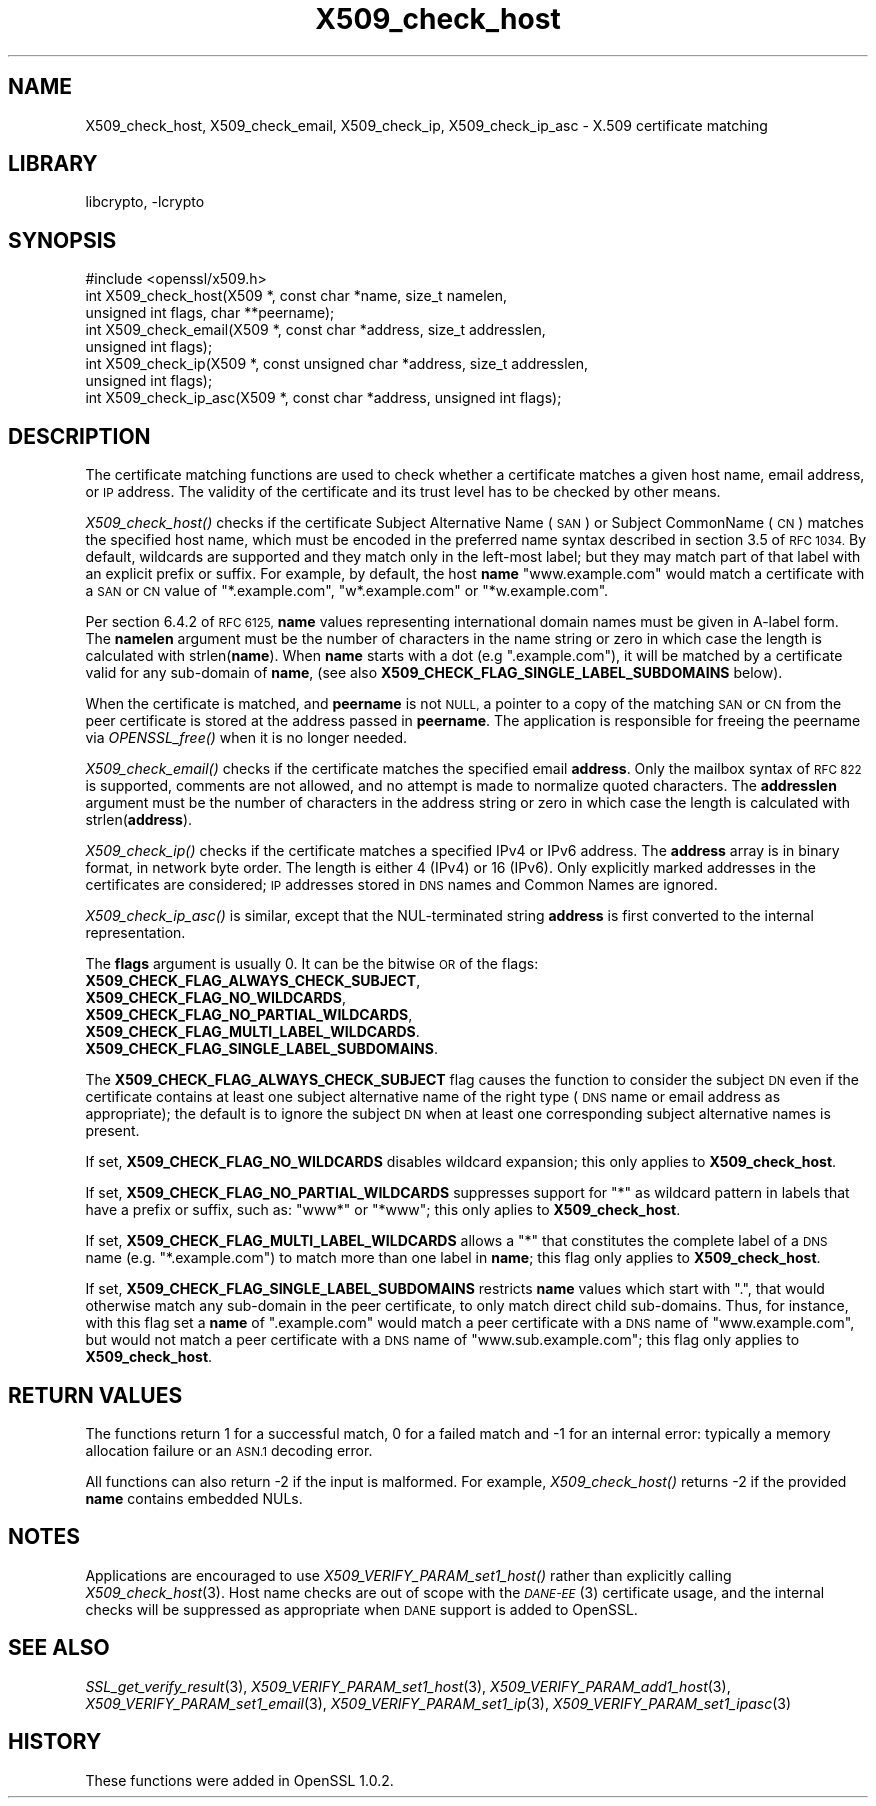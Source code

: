 .\"	$NetBSD: X509_check_host.3,v 1.1.2.2 2017/03/20 06:52:01 pgoyette Exp $
.\"
.\" Automatically generated by Pod::Man 4.07 (Pod::Simple 3.32)
.\"
.\" Standard preamble:
.\" ========================================================================
.de Sp \" Vertical space (when we can't use .PP)
.if t .sp .5v
.if n .sp
..
.de Vb \" Begin verbatim text
.ft CW
.nf
.ne \\$1
..
.de Ve \" End verbatim text
.ft R
.fi
..
.\" Set up some character translations and predefined strings.  \*(-- will
.\" give an unbreakable dash, \*(PI will give pi, \*(L" will give a left
.\" double quote, and \*(R" will give a right double quote.  \*(C+ will
.\" give a nicer C++.  Capital omega is used to do unbreakable dashes and
.\" therefore won't be available.  \*(C` and \*(C' expand to `' in nroff,
.\" nothing in troff, for use with C<>.
.tr \(*W-
.ds C+ C\v'-.1v'\h'-1p'\s-2+\h'-1p'+\s0\v'.1v'\h'-1p'
.ie n \{\
.    ds -- \(*W-
.    ds PI pi
.    if (\n(.H=4u)&(1m=24u) .ds -- \(*W\h'-12u'\(*W\h'-12u'-\" diablo 10 pitch
.    if (\n(.H=4u)&(1m=20u) .ds -- \(*W\h'-12u'\(*W\h'-8u'-\"  diablo 12 pitch
.    ds L" ""
.    ds R" ""
.    ds C` ""
.    ds C' ""
'br\}
.el\{\
.    ds -- \|\(em\|
.    ds PI \(*p
.    ds L" ``
.    ds R" ''
.    ds C`
.    ds C'
'br\}
.\"
.\" Escape single quotes in literal strings from groff's Unicode transform.
.ie \n(.g .ds Aq \(aq
.el       .ds Aq '
.\"
.\" If the F register is >0, we'll generate index entries on stderr for
.\" titles (.TH), headers (.SH), subsections (.SS), items (.Ip), and index
.\" entries marked with X<> in POD.  Of course, you'll have to process the
.\" output yourself in some meaningful fashion.
.\"
.\" Avoid warning from groff about undefined register 'F'.
.de IX
..
.if !\nF .nr F 0
.if \nF>0 \{\
.    de IX
.    tm Index:\\$1\t\\n%\t"\\$2"
..
.    if !\nF==2 \{\
.        nr % 0
.        nr F 2
.    \}
.\}
.\"
.\" Accent mark definitions (@(#)ms.acc 1.5 88/02/08 SMI; from UCB 4.2).
.\" Fear.  Run.  Save yourself.  No user-serviceable parts.
.    \" fudge factors for nroff and troff
.if n \{\
.    ds #H 0
.    ds #V .8m
.    ds #F .3m
.    ds #[ \f1
.    ds #] \fP
.\}
.if t \{\
.    ds #H ((1u-(\\\\n(.fu%2u))*.13m)
.    ds #V .6m
.    ds #F 0
.    ds #[ \&
.    ds #] \&
.\}
.    \" simple accents for nroff and troff
.if n \{\
.    ds ' \&
.    ds ` \&
.    ds ^ \&
.    ds , \&
.    ds ~ ~
.    ds /
.\}
.if t \{\
.    ds ' \\k:\h'-(\\n(.wu*8/10-\*(#H)'\'\h"|\\n:u"
.    ds ` \\k:\h'-(\\n(.wu*8/10-\*(#H)'\`\h'|\\n:u'
.    ds ^ \\k:\h'-(\\n(.wu*10/11-\*(#H)'^\h'|\\n:u'
.    ds , \\k:\h'-(\\n(.wu*8/10)',\h'|\\n:u'
.    ds ~ \\k:\h'-(\\n(.wu-\*(#H-.1m)'~\h'|\\n:u'
.    ds / \\k:\h'-(\\n(.wu*8/10-\*(#H)'\z\(sl\h'|\\n:u'
.\}
.    \" troff and (daisy-wheel) nroff accents
.ds : \\k:\h'-(\\n(.wu*8/10-\*(#H+.1m+\*(#F)'\v'-\*(#V'\z.\h'.2m+\*(#F'.\h'|\\n:u'\v'\*(#V'
.ds 8 \h'\*(#H'\(*b\h'-\*(#H'
.ds o \\k:\h'-(\\n(.wu+\w'\(de'u-\*(#H)/2u'\v'-.3n'\*(#[\z\(de\v'.3n'\h'|\\n:u'\*(#]
.ds d- \h'\*(#H'\(pd\h'-\w'~'u'\v'-.25m'\f2\(hy\fP\v'.25m'\h'-\*(#H'
.ds D- D\\k:\h'-\w'D'u'\v'-.11m'\z\(hy\v'.11m'\h'|\\n:u'
.ds th \*(#[\v'.3m'\s+1I\s-1\v'-.3m'\h'-(\w'I'u*2/3)'\s-1o\s+1\*(#]
.ds Th \*(#[\s+2I\s-2\h'-\w'I'u*3/5'\v'-.3m'o\v'.3m'\*(#]
.ds ae a\h'-(\w'a'u*4/10)'e
.ds Ae A\h'-(\w'A'u*4/10)'E
.    \" corrections for vroff
.if v .ds ~ \\k:\h'-(\\n(.wu*9/10-\*(#H)'\s-2\u~\d\s+2\h'|\\n:u'
.if v .ds ^ \\k:\h'-(\\n(.wu*10/11-\*(#H)'\v'-.4m'^\v'.4m'\h'|\\n:u'
.    \" for low resolution devices (crt and lpr)
.if \n(.H>23 .if \n(.V>19 \
\{\
.    ds : e
.    ds 8 ss
.    ds o a
.    ds d- d\h'-1'\(ga
.    ds D- D\h'-1'\(hy
.    ds th \o'bp'
.    ds Th \o'LP'
.    ds ae ae
.    ds Ae AE
.\}
.rm #[ #] #H #V #F C
.\" ========================================================================
.\"
.IX Title "X509_check_host 3"
.TH X509_check_host 3 "2016-10-14" "1.0.2k" "OpenSSL"
.\" For nroff, turn off justification.  Always turn off hyphenation; it makes
.\" way too many mistakes in technical documents.
.if n .ad l
.nh
.SH "NAME"
X509_check_host, X509_check_email, X509_check_ip, X509_check_ip_asc \- X.509 certificate matching
.SH "LIBRARY"
libcrypto, -lcrypto
.SH "SYNOPSIS"
.IX Header "SYNOPSIS"
.Vb 1
\& #include <openssl/x509.h>
\&
\& int X509_check_host(X509 *, const char *name, size_t namelen,
\&                     unsigned int flags, char **peername);
\& int X509_check_email(X509 *, const char *address, size_t addresslen,
\&                      unsigned int flags);
\& int X509_check_ip(X509 *, const unsigned char *address, size_t addresslen,
\&                   unsigned int flags);
\& int X509_check_ip_asc(X509 *, const char *address, unsigned int flags);
.Ve
.SH "DESCRIPTION"
.IX Header "DESCRIPTION"
The certificate matching functions are used to check whether a
certificate matches a given host name, email address, or \s-1IP\s0 address.
The validity of the certificate and its trust level has to be checked by
other means.
.PP
\&\fIX509_check_host()\fR checks if the certificate Subject Alternative
Name (\s-1SAN\s0) or Subject CommonName (\s-1CN\s0) matches the specified host
name, which must be encoded in the preferred name syntax described
in section 3.5 of \s-1RFC 1034. \s0 By default, wildcards are supported
and they match  only in the left-most label; but they may match
part of that label with an explicit prefix or suffix.  For example,
by default, the host \fBname\fR \*(L"www.example.com\*(R" would match a
certificate with a \s-1SAN\s0 or \s-1CN\s0 value of \*(L"*.example.com\*(R", \*(L"w*.example.com\*(R"
or \*(L"*w.example.com\*(R".
.PP
Per section 6.4.2 of \s-1RFC 6125, \s0\fBname\fR values representing international
domain names must be given in A\-label form.  The \fBnamelen\fR argument
must be the number of characters in the name string or zero in which
case the length is calculated with strlen(\fBname\fR).  When \fBname\fR starts
with a dot (e.g \*(L".example.com\*(R"), it will be matched by a certificate
valid for any sub-domain of \fBname\fR, (see also
\&\fBX509_CHECK_FLAG_SINGLE_LABEL_SUBDOMAINS\fR below).
.PP
When the certificate is matched, and \fBpeername\fR is not \s-1NULL,\s0 a
pointer to a copy of the matching \s-1SAN\s0 or \s-1CN\s0 from the peer certificate
is stored at the address passed in \fBpeername\fR.  The application
is responsible for freeing the peername via \fIOPENSSL_free()\fR when it
is no longer needed.
.PP
\&\fIX509_check_email()\fR checks if the certificate matches the specified
email \fBaddress\fR.  Only the mailbox syntax of \s-1RFC 822\s0 is supported,
comments are not allowed, and no attempt is made to normalize quoted
characters.  The \fBaddresslen\fR argument must be the number of
characters in the address string or zero in which case the length
is calculated with strlen(\fBaddress\fR).
.PP
\&\fIX509_check_ip()\fR checks if the certificate matches a specified IPv4 or
IPv6 address.  The \fBaddress\fR array is in binary format, in network
byte order.  The length is either 4 (IPv4) or 16 (IPv6).  Only
explicitly marked addresses in the certificates are considered; \s-1IP\s0
addresses stored in \s-1DNS\s0 names and Common Names are ignored.
.PP
\&\fIX509_check_ip_asc()\fR is similar, except that the NUL-terminated
string \fBaddress\fR is first converted to the internal representation.
.PP
The \fBflags\fR argument is usually 0.  It can be the bitwise \s-1OR\s0 of the
flags:
.IP "\fBX509_CHECK_FLAG_ALWAYS_CHECK_SUBJECT\fR," 4
.IX Item "X509_CHECK_FLAG_ALWAYS_CHECK_SUBJECT,"
.PD 0
.IP "\fBX509_CHECK_FLAG_NO_WILDCARDS\fR," 4
.IX Item "X509_CHECK_FLAG_NO_WILDCARDS,"
.IP "\fBX509_CHECK_FLAG_NO_PARTIAL_WILDCARDS\fR," 4
.IX Item "X509_CHECK_FLAG_NO_PARTIAL_WILDCARDS,"
.IP "\fBX509_CHECK_FLAG_MULTI_LABEL_WILDCARDS\fR." 4
.IX Item "X509_CHECK_FLAG_MULTI_LABEL_WILDCARDS."
.IP "\fBX509_CHECK_FLAG_SINGLE_LABEL_SUBDOMAINS\fR." 4
.IX Item "X509_CHECK_FLAG_SINGLE_LABEL_SUBDOMAINS."
.PD
.PP
The \fBX509_CHECK_FLAG_ALWAYS_CHECK_SUBJECT\fR flag causes the function
to consider the subject \s-1DN\s0 even if the certificate contains at least
one subject alternative name of the right type (\s-1DNS\s0 name or email
address as appropriate); the default is to ignore the subject \s-1DN\s0
when at least one corresponding subject alternative names is present.
.PP
If set, \fBX509_CHECK_FLAG_NO_WILDCARDS\fR disables wildcard
expansion; this only applies to \fBX509_check_host\fR.
.PP
If set, \fBX509_CHECK_FLAG_NO_PARTIAL_WILDCARDS\fR suppresses support
for \*(L"*\*(R" as wildcard pattern in labels that have a prefix or suffix,
such as: \*(L"www*\*(R" or \*(L"*www\*(R"; this only aplies to \fBX509_check_host\fR.
.PP
If set, \fBX509_CHECK_FLAG_MULTI_LABEL_WILDCARDS\fR allows a \*(L"*\*(R" that
constitutes the complete label of a \s-1DNS\s0 name (e.g. \*(L"*.example.com\*(R")
to match more than one label in \fBname\fR; this flag only applies
to \fBX509_check_host\fR.
.PP
If set, \fBX509_CHECK_FLAG_SINGLE_LABEL_SUBDOMAINS\fR restricts \fBname\fR
values which start with \*(L".\*(R", that would otherwise match any sub-domain
in the peer certificate, to only match direct child sub-domains.
Thus, for instance, with this flag set a \fBname\fR of \*(L".example.com\*(R"
would match a peer certificate with a \s-1DNS\s0 name of \*(L"www.example.com\*(R",
but would not match a peer certificate with a \s-1DNS\s0 name of
\&\*(L"www.sub.example.com\*(R"; this flag only applies to \fBX509_check_host\fR.
.SH "RETURN VALUES"
.IX Header "RETURN VALUES"
The functions return 1 for a successful match, 0 for a failed match
and \-1 for an internal error: typically a memory allocation failure
or an \s-1ASN.1\s0 decoding error.
.PP
All functions can also return \-2 if the input is malformed. For example,
\&\fIX509_check_host()\fR returns \-2 if the provided \fBname\fR contains embedded
NULs.
.SH "NOTES"
.IX Header "NOTES"
Applications are encouraged to use \fIX509_VERIFY_PARAM_set1_host()\fR
rather than explicitly calling \fIX509_check_host\fR\|(3). Host name
checks are out of scope with the \s-1\fIDANE\-EE\s0\fR\|(3) certificate usage,
and the internal checks will be suppressed as appropriate when
\&\s-1DANE\s0 support is added to OpenSSL.
.SH "SEE ALSO"
.IX Header "SEE ALSO"
\&\fISSL_get_verify_result\fR\|(3),
\&\fIX509_VERIFY_PARAM_set1_host\fR\|(3),
\&\fIX509_VERIFY_PARAM_add1_host\fR\|(3),
\&\fIX509_VERIFY_PARAM_set1_email\fR\|(3),
\&\fIX509_VERIFY_PARAM_set1_ip\fR\|(3),
\&\fIX509_VERIFY_PARAM_set1_ipasc\fR\|(3)
.SH "HISTORY"
.IX Header "HISTORY"
These functions were added in OpenSSL 1.0.2.
